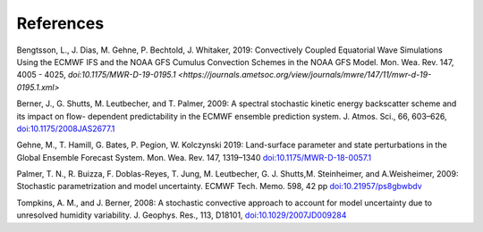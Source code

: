 References     
==========

Bengtsson, L., J. Dias, M. Gehne, P. Bechtold, J. Whitaker, 2019: Convectively Coupled Equatorial Wave Simulations Using the ECMWF IFS and the NOAA GFS Cumulus Convection Schemes in the NOAA GFS Model. Mon. Wea. Rev. 147, 4005 - 4025, `doi:10.1175/MWR-D-19-0195.1 <https://journals.ametsoc.org/view/journals/mwre/147/11/mwr-d-19-0195.1.xml>`

Berner, J., G. Shutts, M. Leutbecher, and T. Palmer, 2009: A spectral stochastic kinetic energy backscatter scheme and its impact on flow- dependent predictability in the ECMWF ensemble prediction system. J. Atmos. Sci., 66, 603–626, `doi:10.1175/2008JAS2677.1 <https://journals.ametsoc.org/doi/full/10.1175/2008JAS2677.1>`_

Gehne, M., T. Hamill, G. Bates, P. Pegion, W. Kolczynski 2019: Land-surface parameter and state perturbations in the Global Ensemble Forecast System. Mon. Wea. Rev. 147, 1319–1340 `doi:10.1175/MWR-D-18-0057.1 <https://journals.ametsoc.org/doi/10.1175/MWR-D-18-0057.1>`_

Palmer, T. N., R. Buizza, F. Doblas-Reyes, T. Jung, M. Leutbecher, G. J. Shutts,M. Steinheimer, and A.Weisheimer, 2009: Stochastic parametrization and model uncertainty. ECMWF Tech. Memo. 598, 42 pp `doi:10.21957/ps8gbwbdv <https://www.ecmwf.int/node/11577>`_


Tompkins, A. M., and J. Berner, 2008: A stochastic convective approach to account for model uncertainty due to unresolved humidity variability. J. Geophys. Res., 113, D18101, `doi:10.1029/2007JD009284 <https://agupubs.onlinelibrary.wiley.com/doi/full/10.1029/2007JD009284>`_

